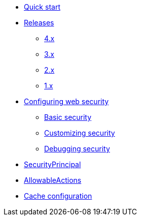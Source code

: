 * xref:index.adoc[Quick start]
* xref:releases/index.adoc[Releases]
** xref:releases/4.x.adoc[4.x]
** xref:releases/3.x.adoc[3.x]
** xref:releases/2.x.adoc[2.x]
** xref:releases/1.x.adoc[1.x]

* xref:configuration.adoc[Configuring web security]
** xref:configuration.adoc#basic-security[Basic security]
** xref:configuration.adoc#customizing[Customizing security]
** xref:configuration.adoc#debugging[Debugging security]

* xref:security-principal.adoc[SecurityPrincipal]
* xref:allowable-actions.adoc[AllowableActions]

* xref:cache.adoc[Cache configuration]
